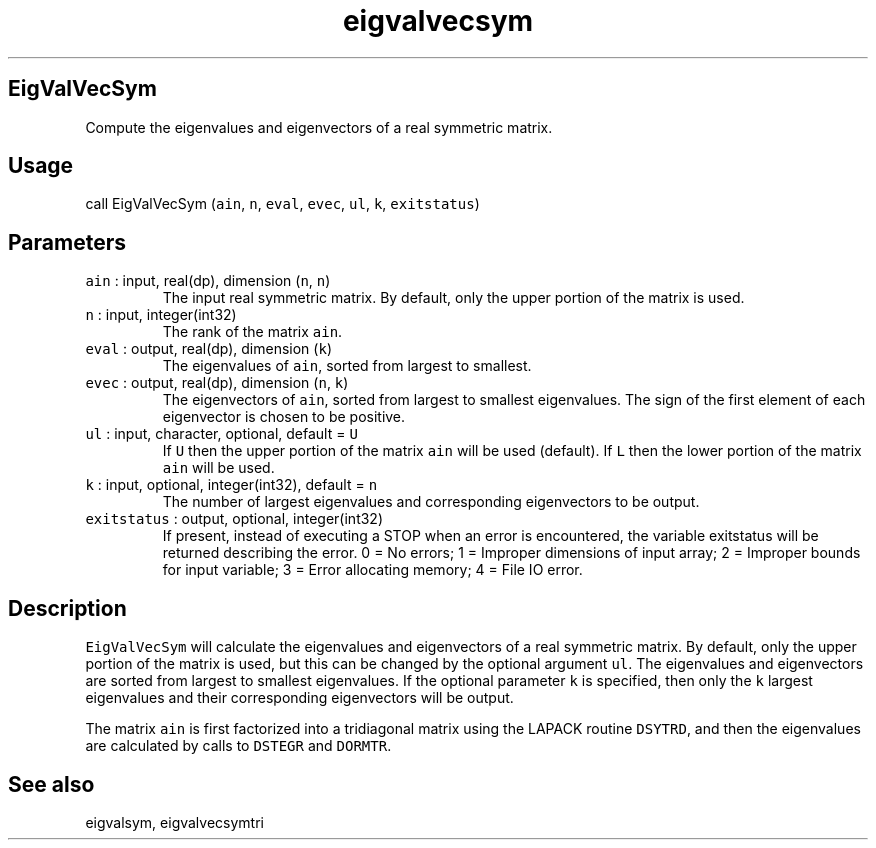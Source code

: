 .\" Automatically generated by Pandoc 2.19.2
.\"
.\" Define V font for inline verbatim, using C font in formats
.\" that render this, and otherwise B font.
.ie "\f[CB]x\f[]"x" \{\
. ftr V B
. ftr VI BI
. ftr VB B
. ftr VBI BI
.\}
.el \{\
. ftr V CR
. ftr VI CI
. ftr VB CB
. ftr VBI CBI
.\}
.TH "eigvalvecsym" "1" "2021-02-15" "Fortran 95" "SHTOOLS 4.10"
.hy
.SH EigValVecSym
.PP
Compute the eigenvalues and eigenvectors of a real symmetric matrix.
.SH Usage
.PP
call EigValVecSym (\f[V]ain\f[R], \f[V]n\f[R], \f[V]eval\f[R],
\f[V]evec\f[R], \f[V]ul\f[R], \f[V]k\f[R], \f[V]exitstatus\f[R])
.SH Parameters
.TP
\f[V]ain\f[R] : input, real(dp), dimension (\f[V]n\f[R], \f[V]n\f[R])
The input real symmetric matrix.
By default, only the upper portion of the matrix is used.
.TP
\f[V]n\f[R] : input, integer(int32)
The rank of the matrix \f[V]ain\f[R].
.TP
\f[V]eval\f[R] : output, real(dp), dimension (\f[V]k\f[R])
The eigenvalues of \f[V]ain\f[R], sorted from largest to smallest.
.TP
\f[V]evec\f[R] : output, real(dp), dimension (\f[V]n\f[R], \f[V]k\f[R])
The eigenvectors of \f[V]ain\f[R], sorted from largest to smallest
eigenvalues.
The sign of the first element of each eigenvector is chosen to be
positive.
.TP
\f[V]ul\f[R] : input, character, optional, default = \f[V]U\f[R]
If \f[V]U\f[R] then the upper portion of the matrix \f[V]ain\f[R] will
be used (default).
If \f[V]L\f[R] then the lower portion of the matrix \f[V]ain\f[R] will
be used.
.TP
\f[V]k\f[R] : input, optional, integer(int32), default = \f[V]n\f[R]
The number of largest eigenvalues and corresponding eigenvectors to be
output.
.TP
\f[V]exitstatus\f[R] : output, optional, integer(int32)
If present, instead of executing a STOP when an error is encountered,
the variable exitstatus will be returned describing the error.
0 = No errors; 1 = Improper dimensions of input array; 2 = Improper
bounds for input variable; 3 = Error allocating memory; 4 = File IO
error.
.SH Description
.PP
\f[V]EigValVecSym\f[R] will calculate the eigenvalues and eigenvectors
of a real symmetric matrix.
By default, only the upper portion of the matrix is used, but this can
be changed by the optional argument \f[V]ul\f[R].
The eigenvalues and eigenvectors are sorted from largest to smallest
eigenvalues.
If the optional parameter \f[V]k\f[R] is specified, then only the
\f[V]k\f[R] largest eigenvalues and their corresponding eigenvectors
will be output.
.PP
The matrix \f[V]ain\f[R] is first factorized into a tridiagonal matrix
using the LAPACK routine \f[V]DSYTRD\f[R], and then the eigenvalues are
calculated by calls to \f[V]DSTEGR\f[R] and \f[V]DORMTR\f[R].
.SH See also
.PP
eigvalsym, eigvalvecsymtri

